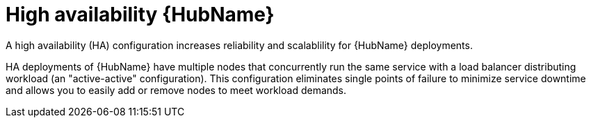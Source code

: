 :_mod-docs-content-type: CONCEPT

[id="con-about-ha-automation-hub_{context}"]

= High availability {HubName}

A high availability (HA) configuration increases reliability and scalablility for {HubName} deployments.

HA deployments of {HubName} have multiple nodes that concurrently run the same service with a load balancer distributing workload (an "active-active" configuration).
This configuration eliminates single points of failure to minimize service downtime and allows you to easily add or remove nodes to meet workload demands.
